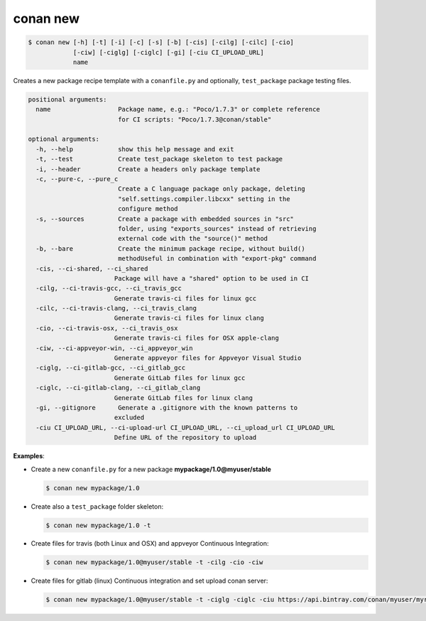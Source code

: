
.. _conan_new:

conan new
=========

.. code-block:: bash

   $ conan new [-h] [-t] [-i] [-c] [-s] [-b] [-cis] [-cilg] [-cilc] [-cio]
               [-ciw] [-ciglg] [-ciglc] [-gi] [-ciu CI_UPLOAD_URL]
               name

Creates a new package recipe template with a ``conanfile.py`` and optionally, ``test_package``
package testing files.

.. code-block:: bash

    positional arguments:
      name                  Package name, e.g.: "Poco/1.7.3" or complete reference
                            for CI scripts: "Poco/1.7.3@conan/stable"

    optional arguments:
      -h, --help            show this help message and exit
      -t, --test            Create test_package skeleton to test package
      -i, --header          Create a headers only package template
      -c, --pure-c, --pure_c
                            Create a C language package only package, deleting
                            "self.settings.compiler.libcxx" setting in the
                            configure method
      -s, --sources         Create a package with embedded sources in "src"
                            folder, using "exports_sources" instead of retrieving
                            external code with the "source()" method
      -b, --bare            Create the minimum package recipe, without build()
                            methodUseful in combination with "export-pkg" command
      -cis, --ci-shared, --ci_shared
                           Package will have a "shared" option to be used in CI
      -cilg, --ci-travis-gcc, --ci_travis_gcc
                           Generate travis-ci files for linux gcc
      -cilc, --ci-travis-clang, --ci_travis_clang
                           Generate travis-ci files for linux clang
      -cio, --ci-travis-osx, --ci_travis_osx
                           Generate travis-ci files for OSX apple-clang
      -ciw, --ci-appveyor-win, --ci_appveyor_win
                           Generate appveyor files for Appveyor Visual Studio
      -ciglg, --ci-gitlab-gcc, --ci_gitlab_gcc
                           Generate GitLab files for linux gcc
      -ciglc, --ci-gitlab-clang, --ci_gitlab_clang
                           Generate GitLab files for linux clang
      -gi, --gitignore      Generate a .gitignore with the known patterns to
                           excluded
      -ciu CI_UPLOAD_URL, --ci-upload-url CI_UPLOAD_URL, --ci_upload_url CI_UPLOAD_URL
                           Define URL of the repository to upload

**Examples**:

- Create a new ``conanfile.py`` for a new package **mypackage/1.0@myuser/stable**

  .. code-block:: bash

      $ conan new mypackage/1.0

- Create also a ``test_package`` folder skeleton:

  .. code-block:: bash

      $ conan new mypackage/1.0 -t

- Create files for travis (both Linux and OSX) and appveyor Continuous Integration:

  .. code-block:: bash

      $ conan new mypackage/1.0@myuser/stable -t -cilg -cio -ciw

- Create files for gitlab (linux) Continuous integration and set upload conan server:

  .. code-block:: bash

      $ conan new mypackage/1.0@myuser/stable -t -ciglg -ciglc -ciu https://api.bintray.com/conan/myuser/myrepo
